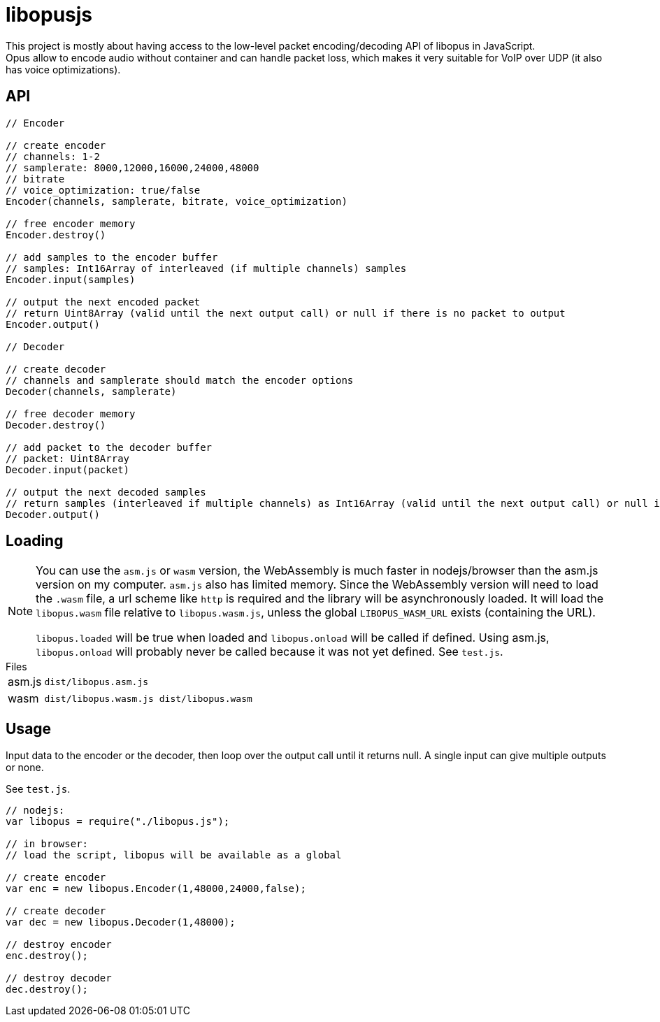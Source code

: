 ifdef::env-github[]
:tip-caption: :bulb:
:note-caption: :information_source:
:important-caption: :heavy_exclamation_mark:
:caution-caption: :fire:
:warning-caption: :warning:
endif::[]

= libopusjs

This project is mostly about having access to the low-level packet encoding/decoding API of libopus in JavaScript. +
Opus allow to encode audio without container and can handle packet loss, which makes it very suitable for VoIP over UDP (it also has voice optimizations).

== API

[source, js]
----
// Encoder

// create encoder
// channels: 1-2
// samplerate: 8000,12000,16000,24000,48000
// bitrate
// voice_optimization: true/false 
Encoder(channels, samplerate, bitrate, voice_optimization)

// free encoder memory
Encoder.destroy()

// add samples to the encoder buffer
// samples: Int16Array of interleaved (if multiple channels) samples
Encoder.input(samples)

// output the next encoded packet
// return Uint8Array (valid until the next output call) or null if there is no packet to output
Encoder.output()

// Decoder

// create decoder
// channels and samplerate should match the encoder options
Decoder(channels, samplerate)

// free decoder memory
Decoder.destroy()

// add packet to the decoder buffer
// packet: Uint8Array
Decoder.input(packet)

// output the next decoded samples
// return samples (interleaved if multiple channels) as Int16Array (valid until the next output call) or null if there is no output
Decoder.output()
----

== Loading

[NOTE]
--
You can use the `asm.js` or `wasm` version, the WebAssembly is much faster in nodejs/browser than the asm.js version on my computer. `asm.js` also has limited memory.
Since the WebAssembly version will need to load the `.wasm` file, a url scheme like `http` is required and the library will be asynchronously loaded. It will load the `libopus.wasm` file relative to `libopus.wasm.js`, unless the global `LIBOPUS_WASM_URL` exists (containing the URL).

`libopus.loaded` will be true when loaded and `libopus.onload` will be called if defined. Using asm.js, `libopus.onload` will probably never be called because it was not yet defined. See `test.js`.
--

[horizontal]
.Files
asm.js:: `dist/libopus.asm.js`
wasm:: `dist/libopus.wasm.js dist/libopus.wasm`

== Usage

Input data to the encoder or the decoder, then loop over the output call until it returns null. A single input can give multiple outputs or none.

See `test.js`.

[source,js]
----
// nodejs: 
var libopus = require("./libopus.js");

// in browser: 
// load the script, libopus will be available as a global

// create encoder
var enc = new libopus.Encoder(1,48000,24000,false);

// create decoder
var dec = new libopus.Decoder(1,48000);

// destroy encoder
enc.destroy();

// destroy decoder
dec.destroy();
----
